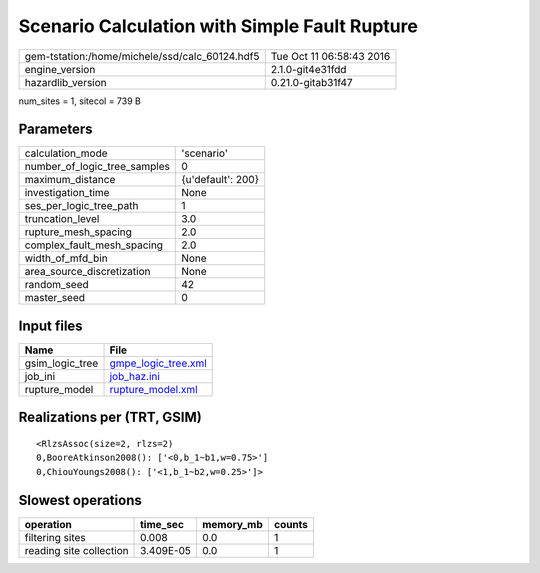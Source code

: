 Scenario Calculation with Simple Fault Rupture
==============================================

============================================== ========================
gem-tstation:/home/michele/ssd/calc_60124.hdf5 Tue Oct 11 06:58:43 2016
engine_version                                 2.1.0-git4e31fdd        
hazardlib_version                              0.21.0-gitab31f47       
============================================== ========================

num_sites = 1, sitecol = 739 B

Parameters
----------
============================ =================
calculation_mode             'scenario'       
number_of_logic_tree_samples 0                
maximum_distance             {u'default': 200}
investigation_time           None             
ses_per_logic_tree_path      1                
truncation_level             3.0              
rupture_mesh_spacing         2.0              
complex_fault_mesh_spacing   2.0              
width_of_mfd_bin             None             
area_source_discretization   None             
random_seed                  42               
master_seed                  0                
============================ =================

Input files
-----------
=============== ============================================
Name            File                                        
=============== ============================================
gsim_logic_tree `gmpe_logic_tree.xml <gmpe_logic_tree.xml>`_
job_ini         `job_haz.ini <job_haz.ini>`_                
rupture_model   `rupture_model.xml <rupture_model.xml>`_    
=============== ============================================

Realizations per (TRT, GSIM)
----------------------------

::

  <RlzsAssoc(size=2, rlzs=2)
  0,BooreAtkinson2008(): ['<0,b_1~b1,w=0.75>']
  0,ChiouYoungs2008(): ['<1,b_1~b2,w=0.25>']>

Slowest operations
------------------
======================= ========= ========= ======
operation               time_sec  memory_mb counts
======================= ========= ========= ======
filtering sites         0.008     0.0       1     
reading site collection 3.409E-05 0.0       1     
======================= ========= ========= ======
